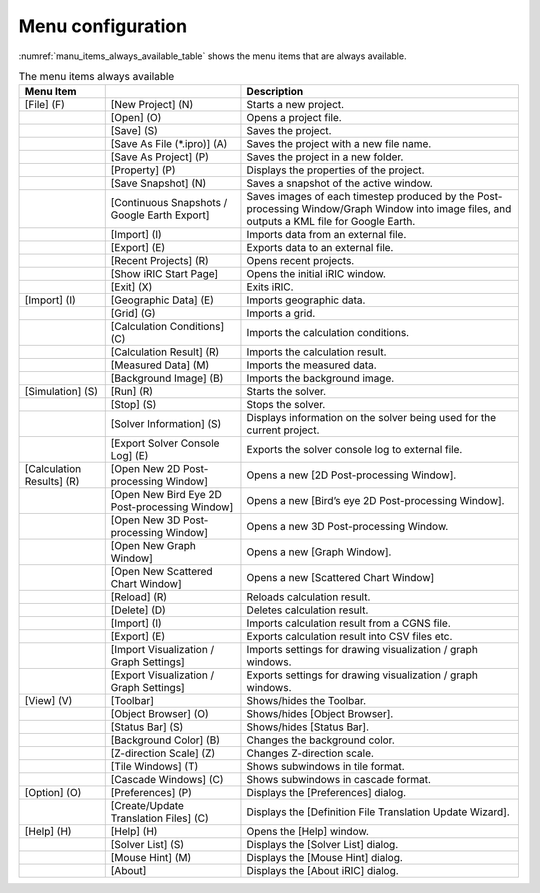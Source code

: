 Menu configuration
------------------

:numref:`manu_items_always_available_table` shows the menu items that are always available.

.. _manu_items_always_available_table:

.. list-table:: The menu items always available
   :header-rows: 1

   * - Menu Item
     -
     - Description
   * - [File] (F)
     - [New Project] (N)
     - Starts a new project.
   * -
     - [Open] (O)
     - Opens a project file.
   * -
     - [Save] (S)
     - Saves the project.
   * -
     - [Save As File (\*.ipro)] (A)
     - Saves the project with a new file name.
   * -
     - [Save As Project] (P)
     - Saves the project in a new folder.
   * -
     - [Property] (P)
     - Displays the properties of the project.
   * -
     - [Save Snapshot] (N)
     - Saves a snapshot of the active window.
   * -
     - [Continuous Snapshots / Google Earth Export]
     - Saves images of each timestep produced by the Post-processing Window/Graph Window into image files, and outputs a KML file for Google Earth.
   * -
     - [Import] (I)
     - Imports data from an external file.
   * -
     - [Export] (E)
     - Exports data to an external file.
   * -
     - [Recent Projects] (R)
     - Opens recent projects.
   * -
     - [Show iRIC Start Page]
     - Opens the initial iRIC window.
   * -
     - [Exit] (X)
     - Exits iRIC.
   * - [Import] (I)
     - [Geographic Data] (E)
     - Imports geographic data.
   * -
     - [Grid] (G)
     - Imports a grid.
   * -
     - [Calculation Conditions] (C)
     - Imports the calculation conditions.
   * -
     - [Calculation Result] (R)
     - Imports the calculation result.
   * -
     - [Measured Data] (M)
     - Imports the measured data.
   * -
     - [Background Image] (B)
     - Imports the background image.
   * - [Simulation] (S)
     - [Run] (R)
     - Starts the solver.
   * -
     - [Stop] (S)
     - Stops the solver.
   * -
     - [Solver Information] (S)
     - Displays information on the solver being used for the current project.
   * -
     - [Export Solver Console Log] (E)
     - Exports the solver console log to external file.
   * - [Calculation Results] (R)
     - [Open New 2D Post-processing Window]
     - Opens a new [2D Post-processing Window].
   * -
     - [Open New Bird Eye 2D Post-processing Window]
     - Opens a new [Bird’s eye 2D Post-processing Window].
   * -
     - [Open New 3D Post-processing Window]
     - Opens a new 3D Post-processing Window.
   * -
     - [Open New Graph Window]
     - Opens a new [Graph Window].
   * -
     - [Open New Scattered Chart Window]
     - Opens a new [Scattered Chart Window]
   * -
     - [Reload] (R)
     - Reloads calculation result.
   * -
     - [Delete] (D)
     - Deletes calculation result.
   * -
     - [Import] (I)
     - Imports calculation result from a CGNS file.
   * -
     - [Export] (E)
     - Exports calculation result into CSV files etc.
   * -
     - [Import Visualization / Graph Settings]
     - Imports settings for drawing visualization / graph windows.
   * -
     - [Export Visualization / Graph Settings]
     - Exports settings for drawing visualization / graph windows.
   * - [View] (V)
     - [Toolbar]
     - Shows/hides the Toolbar.
   * -
     - [Object Browser] (O)
     - Shows/hides [Object Browser].
   * -
     - [Status Bar] (S)
     - Shows/hides [Status Bar].
   * -
     - [Background Color] (B)
     - Changes the background color.
   * -
     - [Z-direction Scale] (Z)
     - Changes Z-direction scale.
   * -
     - [Tile Windows] (T)
     - Shows subwindows in tile format.
   * -
     - [Cascade Windows] (C)
     - Shows subwindows in cascade format.
   * - [Option] (O)
     - [Preferences] (P)
     - Displays the [Preferences] dialog.
   * -
     - [Create/Update Translation Files] (C)
     - Displays the [Definition File Translation Update Wizard].
   * - [Help] (H)
     - [Help] (H)
     - Opens the [Help] window.
   * -
     - [Solver List] (S)
     - Displays the [Solver List] dialog.
   * -
     - [Mouse Hint] (M)
     - Displays the [Mouse Hint] dialog.
   * -
     - [About]
     - Displays the [About iRIC] dialog.

